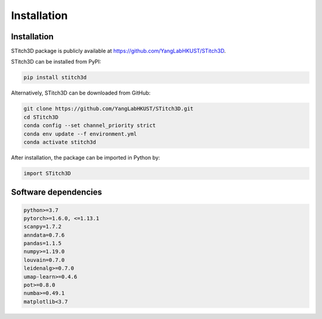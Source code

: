 Installation 
============

Installation
------------
STitch3D package is publicly available at https://github.com/YangLabHKUST/STitch3D.

STitch3D can be installed from PyPI:

.. code-block:: python

   pip install stitch3d

Alternatively, STitch3D can be downloaded from GitHub:

.. code-block:: python

   git clone https://github.com/YangLabHKUST/STitch3D.git
   cd STitch3D
   conda config --set channel_priority strict
   conda env update --f environment.yml
   conda activate stitch3d

After installation, the package can be imported in Python by:

.. code-block:: python

   import STitch3D

Software dependencies
---------------------
.. code-block:: python

   python>=3.7
   pytorch>=1.6.0, <=1.13.1
   scanpy=1.7.2
   anndata=0.7.6
   pandas=1.1.5
   numpy>=1.19.0
   louvain=0.7.0
   leidenalg>=0.7.0
   umap-learn>=0.4.6
   pot>=0.8.0
   numba>=0.49.1
   matplotlib<3.7